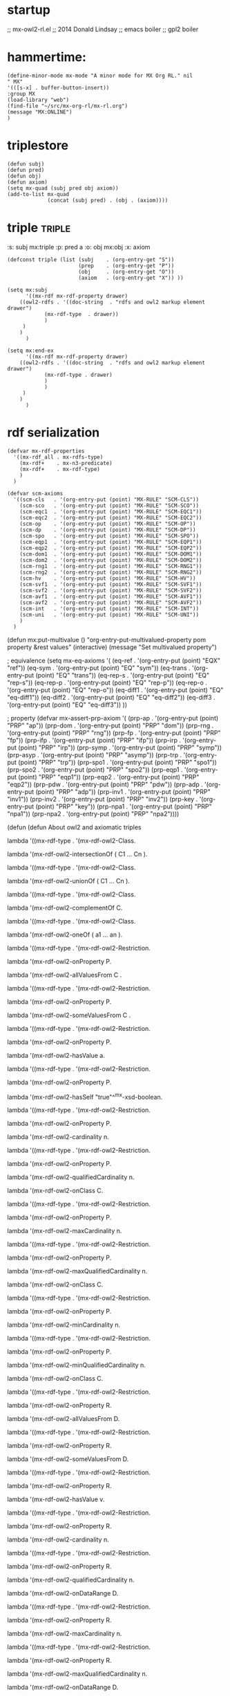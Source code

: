 * startup 
  ;; mx-owl2-rl.el
  ;; 2014 Donald Lindsay
  ;; emacs boiler
  ;; gpl2 boiler
* hammertime:

#+name mx-mode
#+begin_src elisp  
  (define-minor-mode mx-mode "A minor mode for MX Org RL." nil
  " MX"
  '(([s-x] . buffer-button-insert))
  :group MX 
  (load-library "web")
  (find-file "~/src/mx-org-rl/mx-rl.org")
  (message "MX:ONLINE")
  )
#+end_src

#+results:
| keymap | (s-x . buffer-button-insert) |

* triplestore  
#+name: triplestore
#+begin_src elisp
  (defun subj)
  (defun pred)
  (defun obj)
  (defun axiom)
  (setq mx-quad (subj pred obj axiom))
  (add-to-list mx-quad 
               (concat (subj pred) . (obj . (axiom))))
#+end_src
* triple							     :triple:
  :triple:   
  :s: subj mx:triple      
  :p: pred a      
  :o: obj  mx:obj     
  :x: axiom       
  :end:      
#+name: triple
#+begin_src elisp
  (defconst triple (list (subj    . (org-entry-get "S"))
                         (prep    . (org-entry-get "P"))
                         (obj     . (org-entry-get "O"))
                         (axiom   . (org-entry-get "X")) ))
#+end_src
#+name: mx:subj 
#+begin_src elisp
(setq mx:subj 
      '((mx-rdf mx-rdf-property drawer)
	((owl2-rdfs . '((doc-string  . "rdfs and owl2 markup element drawer")
			(mx-rdf-type  . drawer))
		    )
	 )
	)
      )
#+end_src
#+name: mx:pred
#+begin_src elisp
(setq mx:end-ex 
      '((mx-rdf mx-rdf-property drawer)
	((owl2-rdfs . '((doc-string  . "rdfs and owl2 markup element drawer")
			(mx-rdf-type . drawer)
			)
		    )
	 )
	)
      )
#+end_src
* rdf serialization
#+name: rdf-serialization
#+begin_src elisp
(defvar mx-rdf-properties
  '((mx-rdf_all . mx-rdfs-type)
    (mx-rdf+    . mx-n3-predicate)
    (mx-rdf+    . mx-rdf-type)
    )
  )
#+end_src
#+name: scm-axioms
#+begin_src elisp
(defvar scm-axioms
  '((scm-cls   . '(org-entry-put (point) "MX-RULE" "SCM-CLS"))
    (scm-sco   . '(org-entry-put (point) "MX-RULE" "SCM-SCO"))
    (scm-eqc1  . '(org-entry-put (point) "MX-RULE" "SCM-EQC1"))
    (scm-eqc2  . '(org-entry-put (point) "MX-RULE" "SCM-EQC2"))
    (scm-op    . '(org-entry-put (point) "MX-RULE" "SCM-OP"))
    (scm-dp    . '(org-entry-put (point) "MX-RULE" "SCM-DP"))
    (scm-spo   . '(org-entry-put (point) "MX-RULE" "SCM-SPO"))
    (scm-eqp1  . '(org-entry-put (point) "MX-RULE" "SCM-EQP1"))
    (scm-eqp2  . '(org-entry-put (point) "MX-RULE" "SCM-EQP2"))
    (scm-dom1  . '(org-entry-put (point) "MX-RULE" "SCM-DOM1"))
    (scm-dom2  . '(org-entry-put (point) "MX-RULE" "SCM-DOM2"))
    (scm-rng1  . '(org-entry-put (point) "MX-RULE" "SCM-RNG1"))
    (scm-rng2  . '(org-entry-put (point) "MX-RULE" "SCM-RNG2"))
    (scm-hv    . '(org-entry-put (point) "MX-RULE" "SCM-HV"))
    (scm-svf1  . '(org-entry-put (point) "MX-RULE" "SCM-SVF1"))
    (scm-svf2  . '(org-entry-put (point) "MX-RULE" "SCM-SVF2"))
    (scm-avf1  . '(org-entry-put (point) "MX-RULE" "SCM-AVF1"))
    (scm-avf2  . '(org-entry-put (point) "MX-RULE" "SCM-AVF2"))
    (scm-int   . '(org-entry-put (point) "MX-RULE" "SCM-INT"))
    (scm-uni   . '(org-entry-put (point) "MX-RULE" "SCM-UNI"))
    )
  )
#+end_src

(defun mx:put-multivalue ()
  "org-entry-put-multivalued-property pom property &rest values"
  (interactive)
  (message "Set multivalued property")
  


; equivalence
(setq mx-eq-axioms '(
		     (eq-ref   . '(org-entry-put (point) "EQX" "ref"))
		     (eq-sym   . '(org-entry-put (point) "EQ" "sym"))
		     (eq-trans . '(org-entry-put (point) "EQ" "trans"))
		     (eq-rep-s . '(org-entry-put (point) "EQ" "rep-s"))
		     (eq-rep-p . '(org-entry-put (point) "EQ" "rep-p"))
		     (eq-rep-o . '(org-entry-put (point) "EQ" "rep-o"))
		     (eq-diff1 . '(org-entry-put (point) "EQ" "eq-diff1"))
		     (eq-diff2 . '(org-entry-put (point) "EQ" "eq-diff2"))
		     (eq-diff3 . '(org-entry-put (point) "EQ" "eq-diff3"))
		     ))

; property
(defvar mx-assert-prp-axiom '(
		      (prp-ap    . '(org-entry-put (point) "PRP" "ap"))
		      (prp-dom   . '(org-entry-put (point) "PRP" "dom"))
		      (prp-rng   . '(org-entry-put (point) "PRP" "rng"))
		      (prp-fp    . '(org-entry-put (point) "PRP" "fp"))
		      (prp-ifp   . '(org-entry-put (point) "PRP" "ifp"))
		      (prp-irp   . '(org-entry-put (point) "PRP" "irp"))
		      (prp-symp  . '(org-entry-put (point) "PRP" "symp"))
		      (prp-asyp  . '(org-entry-put (point) "PRP" "asymp"))
		      (prp-trp   . '(org-entry-put (point) "PRP" "trp"))
		      (prp-spo1  . '(org-entry-put (point) "PRP" "spo1"))
		      (prp-spo2  . '(org-entry-put (point) "PRP" "spo2"))
		      (prp-eqp1  . '(org-entry-put (point) "PRP" "eqp1"))
		      (prp-eqp2  . '(org-entry-put (point) "PRP" "eqp2"))
		      (prp-pdw   . '(org-entry-put (point) "PRP" "pdw"))
		      (prp-adp   . '(org-entry-put (point) "PRP" "adp"))
		      (prp-inv1  . '(org-entry-put (point) "PRP" "inv1"))
		      (prp-inv2  . '(org-entry-put (point) "PRP" "inv2"))
		      (prp-key   . '(org-entry-put (point) "PRP" "key"))
		      (prp-npa1  . '(org-entry-put (point) "PRP" "npa1"))
		      (prp-npa2  . '(org-entry-put (point) "PRP" "npa2"))))


(defun (defun  About owl2 and axiomatic triples

lambda '((mx-rdf-type . '(mx-rdf-owl2-Class.

lambda '(mx-rdf-owl2-intersectionOf ( C1 … Cn ). 

lambda '((mx-rdf-type . '(mx-rdf-owl2-Class.

lambda '(mx-rdf-owl2-unionOf ( C1 … Cn ). 

lambda '((mx-rdf-type . '(mx-rdf-owl2-Class.

lambda '(mx-rdf-owl2-complementOf C. 

lambda '((mx-rdf-type . '(mx-rdf-owl2-Class.

lambda '(mx-rdf-owl2-oneOf ( a1 … an ). 

lambda '((mx-rdf-type . '(mx-rdf-owl2-Restriction.

lambda '(mx-rdf-owl2-onProperty P.

lambda '(mx-rdf-owl2-allValuesFrom C .

lambda '((mx-rdf-type . '(mx-rdf-owl2-Restriction.

lambda '(mx-rdf-owl2-onProperty P.

lambda '(mx-rdf-owl2-someValuesFrom C .

lambda '((mx-rdf-type . '(mx-rdf-owl2-Restriction.

lambda '(mx-rdf-owl2-onProperty P.

lambda '(mx-rdf-owl2-hasValue a. 

lambda '((mx-rdf-type . '(mx-rdf-owl2-Restriction.

lambda '(mx-rdf-owl2-onProperty P.

lambda '(mx-rdf-owl2-hasSelf "true"^^mx-xsd-boolean. 

lambda '((mx-rdf-type . '(mx-rdf-owl2-Restriction.

lambda '(mx-rdf-owl2-onProperty P.

lambda '(mx-rdf-owl2-cardinality n. 

lambda '((mx-rdf-type . '(mx-rdf-owl2-Restriction.

lambda '(mx-rdf-owl2-onProperty P.

lambda '(mx-rdf-owl2-qualifiedCardinality n.

lambda '(mx-rdf-owl2-onClass C. 

lambda '((mx-rdf-type . '(mx-rdf-owl2-Restriction.

lambda '(mx-rdf-owl2-onProperty P.

lambda '(mx-rdf-owl2-maxCardinality n. 

lambda '((mx-rdf-type . '(mx-rdf-owl2-Restriction.

lambda '(mx-rdf-owl2-onProperty P.

lambda '(mx-rdf-owl2-maxQualifiedCardinality n.

lambda '(mx-rdf-owl2-onClass C. 

lambda '((mx-rdf-type . '(mx-rdf-owl2-Restriction.

lambda '(mx-rdf-owl2-onProperty P.

lambda '(mx-rdf-owl2-minCardinality n. 

lambda '((mx-rdf-type . '(mx-rdf-owl2-Restriction.

lambda '(mx-rdf-owl2-onProperty P.

lambda '(mx-rdf-owl2-minQualifiedCardinality n.

lambda '(mx-rdf-owl2-onClass C. 

lambda '((mx-rdf-type . '(mx-rdf-owl2-Restriction.

lambda '(mx-rdf-owl2-onProperty R.

lambda '(mx-rdf-owl2-allValuesFrom D. 

lambda '((mx-rdf-type . '(mx-rdf-owl2-Restriction.

lambda '(mx-rdf-owl2-onProperty R.

lambda '(mx-rdf-owl2-someValuesFrom D. 

lambda '((mx-rdf-type . '(mx-rdf-owl2-Restriction.

lambda '(mx-rdf-owl2-onProperty R.

lambda '(mx-rdf-owl2-hasValue v. 

lambda '((mx-rdf-type . '(mx-rdf-owl2-Restriction.

lambda '(mx-rdf-owl2-onProperty R.

lambda '(mx-rdf-owl2-cardinality n. 

lambda '((mx-rdf-type . '(mx-rdf-owl2-Restriction.

lambda '(mx-rdf-owl2-onProperty R.

lambda '(mx-rdf-owl2-qualifiedCardinality n.

lambda '(mx-rdf-owl2-onDataRange D. 

lambda '((mx-rdf-type . '(mx-rdf-owl2-Restriction.

lambda '(mx-rdf-owl2-onProperty R.

lambda '(mx-rdf-owl2-maxCardinality n. 

lambda '((mx-rdf-type . '(mx-rdf-owl2-Restriction.

lambda '(mx-rdf-owl2-onProperty R.

lambda '(mx-rdf-owl2-maxQualifiedCardinality n.

lambda '(mx-rdf-owl2-onDataRange D. 

lambda '((mx-rdf-type . '(mx-rdf-owl2-Restriction.

lambda '(mx-rdf-owl2-onProperty R.

lambda '(mx-rdf-owl2-minCardinality n. 

lambda '((mx-rdf-type . '(mx-rdf-owl2-Restriction.

lambda '(mx-rdf-owl2-onProperty R.

lambda '(mx-rdf-owl2-minQualifiedCardinality n.

lambda '(mx-rdf-owl2-onDataRange D. 

lambda '((mx-rdf-type . mx-rdf-Datatype.

lambda '(mx-rdf-owl2-datatypeComplementOf D. 

lambda '((mx-rdf-type . mx-rdf-Datatype.

lambda '(mx-rdf-owl2-intersectionOf (D1…Dn). 

lambda '((mx-rdf-type . mx-rdf-Datatype.

lambda '(mx-rdf-owl2-unionOf (D1…Dn). 

lambda '((mx-rdf-type . mx-rdf-Datatype.

lambda '(mx-rdf-owl2-oneOf ( v1 … vn ). 

lambda '((mx-rdf-type . mx-rdf-Datatype.

lambda '(mx-rdf-owl2-onDatatype DN.

lambda '(mx-rdf-owl2-withRestrictions (lambda1 ... lambdan).

lambdaj fj vj.      j=1…n 

C1 mx-rdfs-subClassOf C2. 

Cj '(mx-rdf-owl2-equivalentClass Cj+1. j=1…n-1 

C1 '(mx-rdf-owl2-disjointWith C2. 

lambda '((mx-rdf-type . '(mx-rdf-owl2-AllDisjointClasses.

lambda '(mx-rdf-owl2-members ( C1 … Cn ). 

P1 mx-rdf-subPropertyOf P2. 

P '(mx-rdf-owl2-propertyChainAxiom (P1 … Pn). 

P mx-rdf-domain C. 

P mx-rdf-range C. 

Pj '(mx-rdf-owl2-equivalentProperty Pj+1. j=1…n-1 

P1 '(mx-rdf-owl2-propertyDisjointWith P2. 

lambda '((mx-rdf-type . '(mx-rdf-owl2-AllDisjointProperties.

lambda '(mx-rdf-owl2-members ( P1 … Pn ). 

CN '(mx-rdf-owl2-disjointUnionOf ( C1 … Cn ).

P1 '(mx-rdf-owl2-inverseOf P2. 

P '((mx-rdf-type . '(mx-rdf-owl2-FunctionalProperty. 

P '((mx-rdf-type . '(mx-rdf-owl2-InverseFunctionalProperty. 

P '((mx-rdf-type . '(mx-rdf-owl2-ReflexiveProperty. 

P '((mx-rdf-type . '(mx-rdf-owl2-IrreflexiveProperty. 

P '((mx-rdf-type . '(mx-rdf-owl2-SymmetricProperty. 

P '((mx-rdf-type . '(mx-rdf-owl2-AsymmetricProperty. 

P '((mx-rdf-type . '(mx-rdf-owl2-TransitiveProperty. 

DN '(mx-rdf-owl2-equivalentClass D. 

aj '(mx-rdf-owl2-sameAs aj+1. j=1…n-1 

a1 '(mx-rdf-owl2-differentFrom a2. 

lambda '((mx-rdf-type . '(mx-rdf-owl2-AllDifferent.

lambda '(mx-rdf-owl2-members (a1 … an). 

a '((mx-rdf-type . C. 

a1 PN a2. 

a R v. 

lambda '((mx-rdf-type . '(mx-rdf-owl2-NegativePropertyAssertion.

lambda '(mx-rdf-owl2-sourceIndividual a1.

lambda '(mx-rdf-owl2-assertionProperty P.

lambda '(mx-rdf-owl2-targetIndividual a2. 

lambda '((mx-rdf-type . '(mx-rdf-owl2-NegativePropertyAssertion.

lambda '(mx-rdf-owl2-sourceIndividual a.

lambda '(mx-rdf-owl2-assertionProperty R.

lambda '(mx-rdf-owl2-targetValue v. 

C '(mx-rdf-owl2-hasKey (P1 … Pm R1 … Rn).

m+n>0 

CN '((mx-rdf-type . '(mx-rdf-owl2-Class. 

DN '((mx-rdf-type . mx-rdf-Datatype. 

PN '((mx-rdf-type . '(mx-rdf-owl2-ObjectProperty. 

R '((mx-rdf-type . '(mx-rdf-owl2-DatatypeProperty. 

A '((mx-rdf-type . '(mx-rdf-owl2-AnnotationProperty. 

aN '((mx-rdf-type . '(mx-rdf-owl2-NamedIndividual. 

@prefix p U. 

'((mx-rdf-type . '((mx-rdf-type . rdf:Property .

'((mx-rdf-type . mx-rdf-domain mx-rdfs-resource .

'((mx-rdf-type . mx-rdf-range 'mx-rdfs-class) .

mx-rdf-Datatype mx-rdfs-subClassOf 'mx-rdfs-class) .

mx-rdf-isDefinedBy mx-rdf-subPropertyOf mx-rdf-seeAlso .

I('((mx-rdf-type .) ∈ ICEXT(I(rdf:Property)) ,

IEXT(I('((mx-rdf-type .)) ⊆ ICEXT(I(mx-rdfs-resource)) × ICEXT(I('mx-rdfs-class))) ,

ICEXT(I(mx-rdf-Datatype)) ⊆ ICEXT(I('mx-rdfs-class))) ,

IEXT(I(mx-rdf-isDefinedBy)) ⊆ IEXT(I(mx-rdf-seeAlso)) . 

I('(mx-rdf-owl2-FunctionalProperty) ∈ IC 

'(mx-rdf-owl2-FunctionalProperty '((mx-rdf-type . 'mx-rdfs-class) .

ICEXT(I('(mx-rdf-owl2-FunctionalProperty)) ⊆ IP 

'(mx-rdf-owl2-FunctionalProperty mx-rdfs-subClassOf rdf:Property .

E '((mx-rdf-type . mx-rdf-Datatype .

E mx-rdfs-subClassOf mx-rdf-Literal .

I('(mx-rdf-owl2-disjointWith) ∈ IP 

'(mx-rdf-owl2-disjointWith '((mx-rdf-type . rdf:Property .

IEXT(I('(mx-rdf-owl2-disjointWith)) ⊆ IC × IC 

'(mx-rdf-owl2-disjointWith mx-rdf-domain '(mx-rdf-owl2-Class .

'(mx-rdf-owl2-disjointWith mx-rdf-range '(mx-rdf-owl2-Class .

E '((mx-rdf-type . '(mx-rdf-owl2-DatatypeProperty .

E mx-rdf-domain mx-rdfs-resource .

E mx-rdf-range mx-rdf-Literal .


(defun (defun  Axiomatic Triples for the Facets

<rdf:langRange> <'((mx-rdf-type .> <'(mx-rdf-owl2-DatatypeProperty> .

<rdf:langRange> <mx-rdf-domain> <mx-rdfs-resource> .

<rdf:langRange> <mx-rdf-range> <mx-rdf-Literal> .

<mx-xsd-length> <'((mx-rdf-type .> <'(mx-rdf-owl2-DatatypeProperty> .

<mx-xsd-length> <mx-rdf-domain> <mx-rdfs-resource> .

<mx-xsd-length> <mx-rdf-range> <mx-rdf-Literal> .

<mx-xsd-maxExclusive> <'((mx-rdf-type .> <'(mx-rdf-owl2-DatatypeProperty> .

<mx-xsd-maxExclusive> <mx-rdf-domain> <mx-rdfs-resource> .

<mx-xsd-maxExclusive> <mx-rdf-range> <mx-rdf-Literal> .

<mx-xsd-maxInclusive> <'((mx-rdf-type .> <'(mx-rdf-owl2-DatatypeProperty> .

<mx-xsd-maxInclusive> <mx-rdf-domain> <mx-rdfs-resource> .

<mx-xsd-maxInclusive> <mx-rdf-range> <mx-rdf-Literal> .

<mx-xsd-maxLength> <'((mx-rdf-type .> <'(mx-rdf-owl2-DatatypeProperty> .

<mx-xsd-maxLength> <mx-rdf-domain> <mx-rdfs-resource> .

<mx-xsd-maxLength> <mx-rdf-range> <mx-rdf-Literal> .

<mx-xsd-minExclusive> <'((mx-rdf-type .> <'(mx-rdf-owl2-DatatypeProperty> .

<mx-xsd-minExclusive> <mx-rdf-domain> <mx-rdfs-resource> .

<mx-xsd-minExclusive> <mx-rdf-range> <mx-rdf-Literal> .

<mx-xsd-minInclusive> <'((mx-rdf-type .> <'(mx-rdf-owl2-DatatypeProperty> .

<mx-xsd-minInclusive> <mx-rdf-domain> <mx-rdfs-resource> .

<mx-xsd-minInclusive> <mx-rdf-range> <mx-rdf-Literal> .

<mx-xsd-minLength> <'((mx-rdf-type .> <'(mx-rdf-owl2-DatatypeProperty> .

mx-xsd-minLength mx-rdf-domain mx-rdfs-resource .

mx-xsd-minLength mx-rdf-range mx-rdf-Literal .

mx-xsd-pattern '((mx-rdf-type . '(mx-rdf-owl2-DatatypeProperty .

mx-xsd-pattern mx-rdf-domain mx-rdfs-resource .

mx-xsd-pattern mx-rdf-range mx-rdf-Literal .
	


(defun (defun  Additional Axiomatic Triples for Classes and Properties

<'mx-rdfs-class)> <mx-rdfs-subClassOf> <'(mx-rdf-owl2-Class> .

<mx-rdf-comment> <'((mx-rdf-type .> <'(mx-rdf-owl2-AnnotationProperty> .

<mx-rdf-comment> <mx-rdf-domain> <mx-rdfs-resource> .

<mx-rdf-comment> <mx-rdf-range> <mx-rdf-Literal> .

<mx-rdf-Datatype> <mx-rdfs-subClassOf> <'(mx-rdf-owl2-DataRange> .

<mx-rdf-isDefinedBy> <'((mx-rdf-type .> <'(mx-rdf-owl2-AnnotationProperty> .

<mx-rdf-isDefinedBy> <mx-rdf-domain> <mx-rdfs-resource> .

<mx-rdf-isDefinedBy> <mx-rdf-range> <mx-rdfs-resource> .

<mx-rdf-label> <'((mx-rdf-type .> <'(mx-rdf-owl2-AnnotationProperty> .

<mx-rdf-label> <mx-rdf-domain> <mx-rdfs-resource> .

<mx-rdf-label> <mx-rdf-range> <mx-rdf-Literal> .

<mx-rdf-Literal> <'((mx-rdf-type .> <mx-rdf-Datatype> .

<rdf:Property> <mx-rdfs-subClassOf> <'(mx-rdf-owl2-ObjectProperty> .

<mx-rdfs-resource> <mx-rdfs-subClassOf> <'(mx-rdf-owl2-Thing> .

<mx-rdf-seeAlso> <'((mx-rdf-type .> <'(mx-rdf-owl2-AnnotationProperty> .

<mx-rdf-seeAlso> <mx-rdf-domain> <mx-rdfs-resource> .

<mx-rdf-seeAlso> <mx-rdf-range> <mx-rdfs-resource> .
(defun (defun  misc owl2								:rdf:
      ICEXT(I(ex:c1)) ⊆ ICEXT(I(ex:c2)) ∪ ICEXT(I(ex:c3)) . 



(defun (defun  owl2 basic gloss

      '(mx-rdf-owl2-AllDifferent 

      '(mx-rdf-owl2-AllDisjointClasses 

      '(mx-rdf-owl2-AllDisjointProperties 

      '(mx-rdf-owl2-allValuesFrom 

      '(mx-rdf-owl2-annotatedProperty 

      '(mx-rdf-owl2-annotatedSource 

      '(mx-rdf-owl2-annotatedTarget 

      '(mx-rdf-owl2-Annotation 

      '(mx-rdf-owl2-AnnotationProperty 

      '(mx-rdf-owl2-assertionProperty 

      '(mx-rdf-owl2-AsymmetricProperty 

      '(mx-rdf-owl2-Axiom 

      '(mx-rdf-owl2-backwardCompatibleWith 

      '(mx-rdf-owl2-bottomDataProperty 

      '(mx-rdf-owl2-bottomObjectProperty 

      '(mx-rdf-owl2-cardinality 

      '(mx-rdf-owl2-Class 

      '(mx-rdf-owl2-complementOf 

      '(mx-rdf-owl2-DataRange 

      '(mx-rdf-owl2-datatypeComplementOf 

      '(mx-rdf-owl2-DatatypeProperty 

      '(mx-rdf-owl2-deprecated 

      '(mx-rdf-owl2-DeprecatedClass 

      '(mx-rdf-owl2-DeprecatedProperty 

      '(mx-rdf-owl2-differentFrom 

      '(mx-rdf-owl2-disjointUnionOf 

      '(mx-rdf-owl2-disjointWith 

      '(mx-rdf-owl2-distinctMembers 

      '(mx-rdf-owl2-equivalentClass 

      '(mx-rdf-owl2-equivalentProperty 

      '(mx-rdf-owl2-FunctionalProperty 

      '(mx-rdf-owl2-hasKey 

      '(mx-rdf-owl2-hasSelf 

      '(mx-rdf-owl2-hasValue 

      '(mx-rdf-owl2-imports 

      '(mx-rdf-owl2-incompatibleWith 

      '(mx-rdf-owl2-intersectionOf 

      '(mx-rdf-owl2-InverseFunctionalProperty 

      '(mx-rdf-owl2-inverseOf 

      '(mx-rdf-owl2-IrreflexiveProperty 

      '(mx-rdf-owl2-maxCardinality 

      '(mx-rdf-owl2-maxQualifiedCardinality 

      '(mx-rdf-owl2-members 

      '(mx-rdf-owl2-minCardinality 

      '(mx-rdf-owl2-minQualifiedCardinality 

      '(mx-rdf-owl2-NamedIndividual 

      '(mx-rdf-owl2-NegativePropertyAssertion 

      '(mx-rdf-owl2-Nothing 

      '(mx-rdf-owl2-ObjectProperty 

      '(mx-rdf-owl2-onClass 

      '(mx-rdf-owl2-onDataRange 

      '(mx-rdf-owl2-onDatatype 

      '(mx-rdf-owl2-oneOf 

      '(mx-rdf-owl2-onProperty 

      '(mx-rdf-owl2-onProperties 

      '(mx-rdf-owl2-Ontology 

      '(mx-rdf-owl2-OntologyProperty 

      '(mx-rdf-owl2-priorVersion 

      '(mx-rdf-owl2-propertyChainAxiom 

      '(mx-rdf-owl2-propertyDisjointWith 

      '(mx-rdf-owl2-qualifiedCardinality 

      '(mx-rdf-owl2-ReflexiveProperty 

      '(mx-rdf-owl2-Restriction 

      '(mx-rdf-owl2-sameAs 

      '(mx-rdf-owl2-someValuesFrom 

      '(mx-rdf-owl2-sourceIndividual 

      '(mx-rdf-owl2-SymmetricProperty 

      '(mx-rdf-owl2-targetIndividual 

      '(mx-rdf-owl2-targetValue 

      '(mx-rdf-owl2-Thing 

      '(mx-rdf-owl2-topDataProperty 

      '(mx-rdf-owl2-topObjectProperty 

      '(mx-rdf-owl2-TransitiveProperty 

      '(mx-rdf-owl2-unionOf 

      '(mx-rdf-owl2-versionInfo 

      '(mx-rdf-owl2-versionIRI 

      '(mx-rdf-owl2-withRestrictions 









